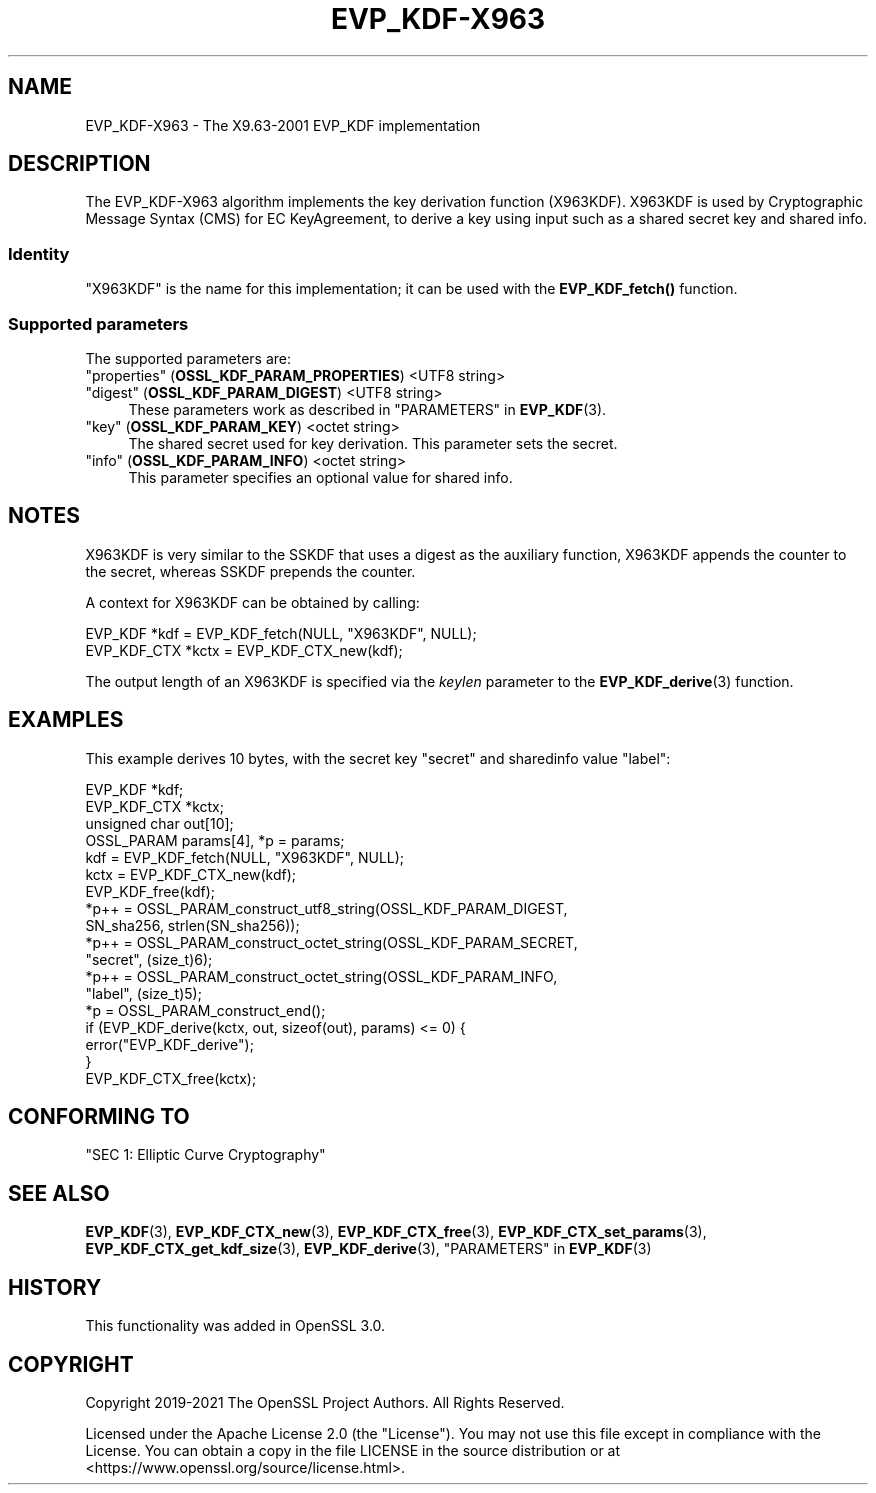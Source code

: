 .\" -*- mode: troff; coding: utf-8 -*-
.\" Automatically generated by Pod::Man 5.01 (Pod::Simple 3.43)
.\"
.\" Standard preamble:
.\" ========================================================================
.de Sp \" Vertical space (when we can't use .PP)
.if t .sp .5v
.if n .sp
..
.de Vb \" Begin verbatim text
.ft CW
.nf
.ne \\$1
..
.de Ve \" End verbatim text
.ft R
.fi
..
.\" \*(C` and \*(C' are quotes in nroff, nothing in troff, for use with C<>.
.ie n \{\
.    ds C` ""
.    ds C' ""
'br\}
.el\{\
.    ds C`
.    ds C'
'br\}
.\"
.\" Escape single quotes in literal strings from groff's Unicode transform.
.ie \n(.g .ds Aq \(aq
.el       .ds Aq '
.\"
.\" If the F register is >0, we'll generate index entries on stderr for
.\" titles (.TH), headers (.SH), subsections (.SS), items (.Ip), and index
.\" entries marked with X<> in POD.  Of course, you'll have to process the
.\" output yourself in some meaningful fashion.
.\"
.\" Avoid warning from groff about undefined register 'F'.
.de IX
..
.nr rF 0
.if \n(.g .if rF .nr rF 1
.if (\n(rF:(\n(.g==0)) \{\
.    if \nF \{\
.        de IX
.        tm Index:\\$1\t\\n%\t"\\$2"
..
.        if !\nF==2 \{\
.            nr % 0
.            nr F 2
.        \}
.    \}
.\}
.rr rF
.\" ========================================================================
.\"
.IX Title "EVP_KDF-X963 7ossl"
.TH EVP_KDF-X963 7ossl 2024-06-04 3.3.1 OpenSSL
.\" For nroff, turn off justification.  Always turn off hyphenation; it makes
.\" way too many mistakes in technical documents.
.if n .ad l
.nh
.SH NAME
EVP_KDF\-X963 \- The X9.63\-2001 EVP_KDF implementation
.SH DESCRIPTION
.IX Header "DESCRIPTION"
The EVP_KDF\-X963 algorithm implements the key derivation function (X963KDF).
X963KDF is used by Cryptographic Message Syntax (CMS) for EC KeyAgreement, to
derive a key using input such as a shared secret key and shared info.
.SS Identity
.IX Subsection "Identity"
"X963KDF" is the name for this implementation; it
can be used with the \fBEVP_KDF_fetch()\fR function.
.SS "Supported parameters"
.IX Subsection "Supported parameters"
The supported parameters are:
.IP """properties"" (\fBOSSL_KDF_PARAM_PROPERTIES\fR) <UTF8 string>" 4
.IX Item """properties"" (OSSL_KDF_PARAM_PROPERTIES) <UTF8 string>"
.PD 0
.IP """digest"" (\fBOSSL_KDF_PARAM_DIGEST\fR) <UTF8 string>" 4
.IX Item """digest"" (OSSL_KDF_PARAM_DIGEST) <UTF8 string>"
.PD
These parameters work as described in "PARAMETERS" in \fBEVP_KDF\fR\|(3).
.IP """key"" (\fBOSSL_KDF_PARAM_KEY\fR) <octet string>" 4
.IX Item """key"" (OSSL_KDF_PARAM_KEY) <octet string>"
The shared secret used for key derivation.
This parameter sets the secret.
.IP """info"" (\fBOSSL_KDF_PARAM_INFO\fR) <octet string>" 4
.IX Item """info"" (OSSL_KDF_PARAM_INFO) <octet string>"
This parameter specifies an optional value for shared info.
.SH NOTES
.IX Header "NOTES"
X963KDF is very similar to the SSKDF that uses a digest as the auxiliary function,
X963KDF appends the counter to the secret, whereas SSKDF prepends the counter.
.PP
A context for X963KDF can be obtained by calling:
.PP
.Vb 2
\& EVP_KDF *kdf = EVP_KDF_fetch(NULL, "X963KDF", NULL);
\& EVP_KDF_CTX *kctx = EVP_KDF_CTX_new(kdf);
.Ve
.PP
The output length of an X963KDF is specified via the \fIkeylen\fR
parameter to the \fBEVP_KDF_derive\fR\|(3) function.
.SH EXAMPLES
.IX Header "EXAMPLES"
This example derives 10 bytes, with the secret key "secret" and sharedinfo
value "label":
.PP
.Vb 4
\& EVP_KDF *kdf;
\& EVP_KDF_CTX *kctx;
\& unsigned char out[10];
\& OSSL_PARAM params[4], *p = params;
\&
\& kdf = EVP_KDF_fetch(NULL, "X963KDF", NULL);
\& kctx = EVP_KDF_CTX_new(kdf);
\& EVP_KDF_free(kdf);
\&
\& *p++ = OSSL_PARAM_construct_utf8_string(OSSL_KDF_PARAM_DIGEST,
\&                                         SN_sha256, strlen(SN_sha256));
\& *p++ = OSSL_PARAM_construct_octet_string(OSSL_KDF_PARAM_SECRET,
\&                                          "secret", (size_t)6);
\& *p++ = OSSL_PARAM_construct_octet_string(OSSL_KDF_PARAM_INFO,
\&                                          "label", (size_t)5);
\& *p = OSSL_PARAM_construct_end();
\& if (EVP_KDF_derive(kctx, out, sizeof(out), params) <= 0) {
\&     error("EVP_KDF_derive");
\& }
\&
\& EVP_KDF_CTX_free(kctx);
.Ve
.SH "CONFORMING TO"
.IX Header "CONFORMING TO"
"SEC 1: Elliptic Curve Cryptography"
.SH "SEE ALSO"
.IX Header "SEE ALSO"
\&\fBEVP_KDF\fR\|(3),
\&\fBEVP_KDF_CTX_new\fR\|(3),
\&\fBEVP_KDF_CTX_free\fR\|(3),
\&\fBEVP_KDF_CTX_set_params\fR\|(3),
\&\fBEVP_KDF_CTX_get_kdf_size\fR\|(3),
\&\fBEVP_KDF_derive\fR\|(3),
"PARAMETERS" in \fBEVP_KDF\fR\|(3)
.SH HISTORY
.IX Header "HISTORY"
This functionality was added in OpenSSL 3.0.
.SH COPYRIGHT
.IX Header "COPYRIGHT"
Copyright 2019\-2021 The OpenSSL Project Authors. All Rights Reserved.
.PP
Licensed under the Apache License 2.0 (the "License").  You may not use
this file except in compliance with the License.  You can obtain a copy
in the file LICENSE in the source distribution or at
<https://www.openssl.org/source/license.html>.
